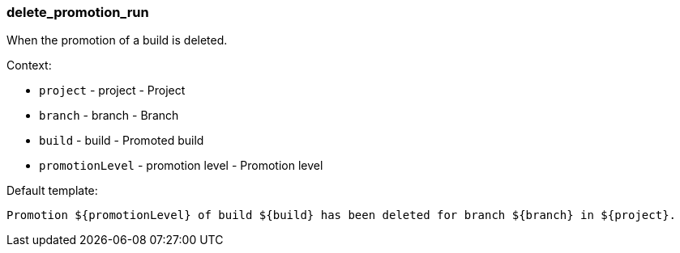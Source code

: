 [[event-delete_promotion_run]]
=== delete_promotion_run

When the promotion of a build is deleted.

Context:

* `project` - project - Project
* `branch` - branch - Branch
* `build` - build - Promoted build
* `promotionLevel` - promotion level - Promotion level

Default template:

[source]
----
Promotion ${promotionLevel} of build ${build} has been deleted for branch ${branch} in ${project}.
----


